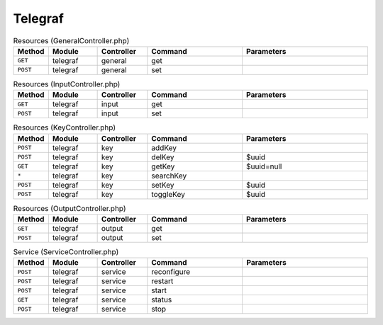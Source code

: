 Telegraf
~~~~~~~~

.. csv-table:: Resources (GeneralController.php)
   :header: "Method", "Module", "Controller", "Command", "Parameters"
   :widths: 4, 15, 15, 30, 40

    "``GET``","telegraf","general","get",""
    "``POST``","telegraf","general","set",""

.. csv-table:: Resources (InputController.php)
   :header: "Method", "Module", "Controller", "Command", "Parameters"
   :widths: 4, 15, 15, 30, 40

    "``GET``","telegraf","input","get",""
    "``POST``","telegraf","input","set",""

.. csv-table:: Resources (KeyController.php)
   :header: "Method", "Module", "Controller", "Command", "Parameters"
   :widths: 4, 15, 15, 30, 40

    "``POST``","telegraf","key","addKey",""
    "``POST``","telegraf","key","delKey","$uuid"
    "``GET``","telegraf","key","getKey","$uuid=null"
    "``*``","telegraf","key","searchKey",""
    "``POST``","telegraf","key","setKey","$uuid"
    "``POST``","telegraf","key","toggleKey","$uuid"

.. csv-table:: Resources (OutputController.php)
   :header: "Method", "Module", "Controller", "Command", "Parameters"
   :widths: 4, 15, 15, 30, 40

    "``GET``","telegraf","output","get",""
    "``POST``","telegraf","output","set",""

.. csv-table:: Service (ServiceController.php)
   :header: "Method", "Module", "Controller", "Command", "Parameters"
   :widths: 4, 15, 15, 30, 40

    "``POST``","telegraf","service","reconfigure",""
    "``POST``","telegraf","service","restart",""
    "``POST``","telegraf","service","start",""
    "``GET``","telegraf","service","status",""
    "``POST``","telegraf","service","stop",""

